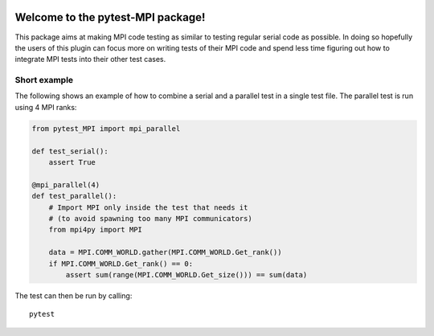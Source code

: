 .. image:: https://travis-ci.org/NOhs/pytest-MPI.svg?branch=master
    :target: https://travis-ci.org/NOhs/pytest-MPI

.. image:: https://img.shields.io/badge/License-MIT-blue.svg
    :target: https://opensource.org/licenses/MIT

.. image:: https://app.codacy.com/project/badge/Grade/23f4495e7d19402f93aa29b92885f281
    :target: https://www.codacy.com/gh/NOhs/pytest-MPI/dashboard?utm_source=github.com&amp;utm_medium=referral&amp;utm_content=NOhs/pytest-MPI&amp;utm_campaign=Badge_Grade


Welcome to the pytest-MPI package!
==================================

This package aims at making MPI code testing as similar to testing
regular serial code as possible. In doing so hopefully the users of
this plugin can focus more on writing tests of their MPI code and spend
less time figuring out how to integrate MPI tests into their other test
cases.

Short example
-------------

The following shows an example of how to combine a serial and a parallel
test in a single test file. The parallel test is run using 4 MPI ranks:

.. code:: python

    from pytest_MPI import mpi_parallel

    def test_serial():
        assert True

    @mpi_parallel(4)
    def test_parallel():
        # Import MPI only inside the test that needs it
        # (to avoid spawning too many MPI communicators)
        from mpi4py import MPI
    
        data = MPI.COMM_WORLD.gather(MPI.COMM_WORLD.Get_rank())
        if MPI.COMM_WORLD.Get_rank() == 0:
            assert sum(range(MPI.COMM_WORLD.Get_size())) == sum(data)

The test can then be run by calling::

    pytest
